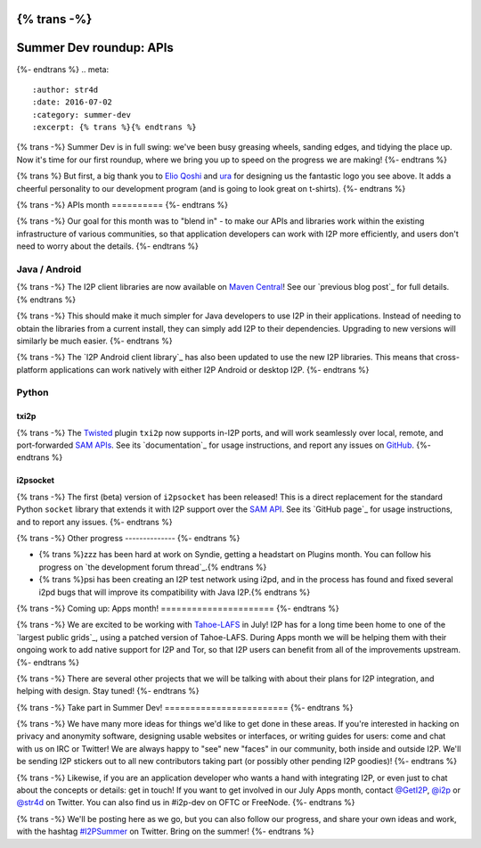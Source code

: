 {% trans -%}
========================
Summer Dev roundup: APIs
========================
{%- endtrans %}
.. meta::
    :author: str4d
    :date: 2016-07-02
    :category: summer-dev
    :excerpt: {% trans %}{% endtrans %}

{% trans -%}
Summer Dev is in full swing: we've been busy greasing wheels, sanding edges, and
tidying the place up. Now it's time for our first roundup, where we bring you up
to speed on the progress we are making!
{%- endtrans %}

{% trans %}
But first, a big thank you to `Elio Qoshi`_ and `ura`_ for designing us the
fantastic logo you see above. It adds a cheerful personality to our development
program (and is going to look great on t-shirts).
{%- endtrans %}

.. _`Elio Qoshi`: http://elioqoshi.me
.. _`ura`: http://ura.al

{% trans -%}
APIs month
==========
{%- endtrans %}

{% trans -%}
Our goal for this month was to "blend in" - to make our APIs and libraries work
within the existing infrastructure of various communities, so that application
developers can work with I2P more efficiently, and users don't need to worry
about the details.
{%- endtrans %}

Java / Android
--------------

{% trans -%}
The I2P client libraries are now available on `Maven Central`_! See our
`previous blog post`_ for full details.
{% endtrans %}

{% trans -%}
This should make it much simpler for Java developers to use I2P in their
applications. Instead of needing to obtain the libraries from a current install,
they can simply add I2P to their dependencies. Upgrading to new versions will
similarly be much easier.
{%- endtrans %}

{% trans -%}
The `I2P Android client library`_ has also been updated to use the new I2P
libraries. This means that cross-platform applications can work natively with
either I2P Android or desktop I2P.
{%- endtrans %}

.. _`Maven Central`: http://search.maven.org/#search%7Cga%7C1%7Cg%3A"net.i2p"%20OR%20g%3A"net.i2p.client"
.. _{% trans %}`previous blog post`{% endtrans %}: {{ url_for('blog_post', slug='2016/06/13/I2P-on-Maven-Central') }}
.. _{% trans %}`I2P Android client library`{% endtrans %}: http://search.maven.org/#artifactdetails%7Cnet.i2p.android%7Cclient%7C0.8%7Caar

Python
------

txi2p
`````
{% trans -%}
The `Twisted`_ plugin ``txi2p`` now supports in-I2P ports, and will work
seamlessly over local, remote, and port-forwarded `SAM APIs`_. See its
`documentation`_ for usage instructions, and report any issues on `GitHub`_.
{%- endtrans %}

i2psocket
`````````
{% trans -%}
The first (beta) version of ``i2psocket`` has been released! This is a direct
replacement for the standard Python ``socket`` library that extends it with I2P
support over the `SAM API`_. See its `GitHub page`_ for usage instructions, and
to report any issues.
{%- endtrans %}

.. _`Twisted`: https://twistedmatrix.com
.. _`SAM APIs`:
.. _`SAM API`: {{ site_url('docs/api/samv3') }}
.. _{% trans %}`documentation`{% endtrans %}: https://txi2p.readthedocs.io
.. _`GitHub`: https://github.com/str4d/txi2p
.. _{% trans %}`GitHub page`{% endtrans %}: https://github.com/majestrate/i2p.socket

{% trans -%}
Other progress
--------------
{%- endtrans %}

- {% trans %}zzz has been hard at work on Syndie, getting a headstart on Plugins month. You can follow his progress on `the development forum thread`_.{% endtrans %}

- {% trans %}psi has been creating an I2P test network using i2pd, and in the process has found and fixed several i2pd bugs that will improve its compatibility with Java I2P.{% endtrans %}

.. _{% trans %}`the development forum thread`{% endtrans %}: http://zzz.i2p/topics/2064-syndie-release-july-2016

{% trans -%}
Coming up: Apps month!
======================
{%- endtrans %}

{% trans -%}
We are excited to be working with `Tahoe-LAFS`_ in July! I2P has for a long time
been home to one of the `largest public grids`_, using a patched version of
Tahoe-LAFS. During Apps month we will be helping them with their ongoing work to
add native support for I2P and Tor, so that I2P users can benefit from all of
the improvements upstream.
{%- endtrans %}

{% trans -%}
There are several other projects that we will be talking with about their plans
for I2P integration, and helping with design. Stay tuned!
{%- endtrans %}

.. _`Tahoe-LAFS`: https://tahoe-lafs.org
.. _{% trans %}`largest public grids`{% endtrans %}: https://tahoe-lafs.org/pipermail/tahoe-lafs-weekly-news/2015-December/000056.html


{% trans -%}
Take part in Summer Dev!
========================
{%- endtrans %}

{% trans -%}
We have many more ideas for things we'd like to get done in these areas. If
you're interested in hacking on privacy and anonymity software, designing usable
websites or interfaces, or writing guides for users: come and chat with us on
IRC or Twitter! We are always happy to "see" new "faces" in our community, both
inside and outside I2P. We'll be sending I2P stickers out to all new
contributors taking part (or possibly other pending I2P goodies)!
{%- endtrans %}

{% trans -%}
Likewise, if you are an application developer who wants a hand with integrating
I2P, or even just to chat about the concepts or details: get in touch! If you
want to get involved in our July Apps month, contact `@GetI2P`_, `@i2p`_ or
`@str4d`_ on Twitter. You can also find us in #i2p-dev on OFTC or FreeNode.
{%- endtrans %}

{% trans -%}
We'll be posting here as we go, but you can also follow our progress, and share
your own ideas and work, with the hashtag `#I2PSummer`_ on Twitter. Bring on the
summer!
{%- endtrans %}

.. _`@GetI2P`: https://twitter.com/GetI2P
.. _`@i2p`: https://twitter.com/i2p
.. _`@str4d`: https://twitter.com/str4d
.. _`#I2PSummer`: https://twitter.com/hashtag/I2PSummer
